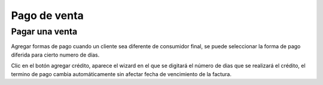 =============
Pago de venta
=============

Pagar una venta
===============

Agregar formas de pago cuando un cliente sea diferente de consumidor final, 
se puede seleccionar la forma de pago diferida para cierto numero de días.

Clic en el botón agregar crédito, aparece el wizard en el que se digitará
el número de dias que se realizará el crédito, el termino de pago cambia 
automáticamente sin afectar fecha de vencimiento de la factura.


